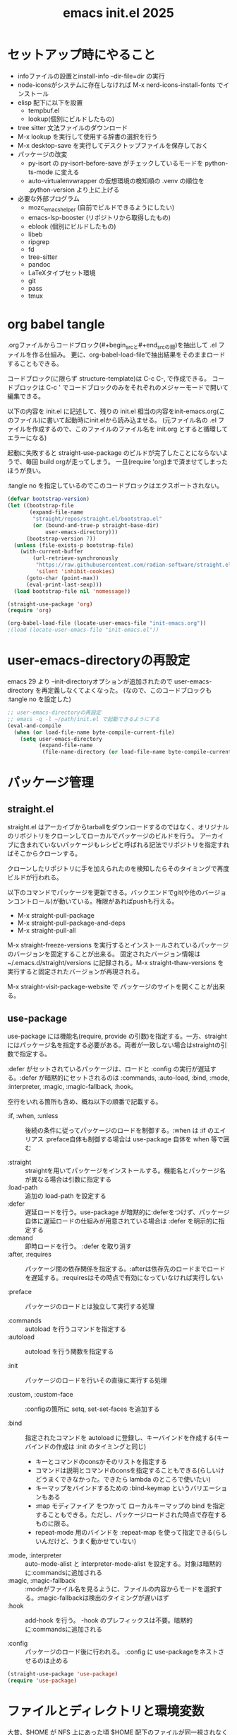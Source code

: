 #+TITLE: emacs init.el 2025

* セットアップ時にやること

- infoファイルの設置とinstall-info --dir-file=dir の実行
- node-iconsがシステムに存在しなければ M-x nerd-icons-install-fonts でインストール
- elisp 配下に以下を設置
  - tempbuf.el
  - lookup(個別にビルドしたもの)
- tree sitter 文法ファイルのダウンロード
- M-x lookup を実行して使用する辞書の選択を行う
- M-x desktop-save を実行してデスクトップファイルを保存しておく
- パッケージの改変
  - py-isort の py-isort-before-save がチェックしているモードを python-ts-mode に変える
  - auto-virtualenvwrapper の仮想環境の検知順の .venv の順位を .python-version より上に上げる

- 必要な外部プログラム
  - mozc_emacs_helper (自前でビルドできるようにしたい)
  - emacs-lsp-booster (リポジトリから取得したもの)
  - eblook (個別にビルドしたもの)
  - libeb
  - ripgrep
  - fd
  - tree-sitter
  - pandoc
  - LaTeXタイプセット環境
  - git
  - pass
  - tmux

* org babel tangle

.orgファイルからコードブロック(#+begin_srcと#+end_srcの間)を抽出して .el ファイルを作る仕組み。
更に、org-babel-load-fileで抽出結果をそのままロードすることもできる。

コードブロック(に限らず structure-template)は C-c C-, で作成できる。
コードブロックは C-c ' でコードブロックのみをそれぞれのメジャーモードで開いて編集できる。

以下の内容を init.el に記述して、残りの init.el 相当の内容をinit-emacs.org(このファイル)に書いて起動時にinit.elから読み込ませる。
(元ファイル名の .el ファイルを作成するので、このファイルのファイル名を init.org とすると循環してエラーになる)

起動に失敗すると straight-use-package のビルドが完了したことにならないようで、毎回 build orgが走ってしまう。
一旦(require 'org)まで済ませてしまったほうが良い。

:tangle no を指定しているのでこのコードブロックはエクスポートされない。
#+begin_src emacs-lisp :tangle no
(defvar bootstrap-version)
(let ((bootstrap-file
       (expand-file-name
        "straight/repos/straight.el/bootstrap.el"
        (or (bound-and-true-p straight-base-dir)
            user-emacs-directory)))
      (bootstrap-version 7))
  (unless (file-exists-p bootstrap-file)
    (with-current-buffer
        (url-retrieve-synchronously
         "https://raw.githubusercontent.com/radian-software/straight.el/develop/install.el"
         'silent 'inhibit-cookies)
      (goto-char (point-max))
      (eval-print-last-sexp)))
  (load bootstrap-file nil 'nomessage))

(straight-use-package 'org)
(require 'org)

(org-babel-load-file (locate-user-emacs-file "init-emacs.org"))
;(load (locate-user-emacs-file "init-emacs.el"))
#+end_src


* user-emacs-directoryの再設定

emacs 29 より --init-directoryオプションが追加されたので user-emacs-directory を再定義しなくてよくなった。
(なので、このコードブロックも :tangle no を設定した)

#+begin_src emacs-lisp :tangle no
;; user-emacs-directoryの再設定
;; emacs -q -l ~/path/init.el で起動できるようにする
(eval-and-compile
  (when (or load-file-name byte-compile-current-file)
    (setq user-emacs-directory
          (expand-file-name
           (file-name-directory (or load-file-name byte-compile-current-file))))))
#+end_src


* パッケージ管理

** straight.el

straight.el はアーカイブからtarballをダウンロードするのではなく、オリジナルのリポジトリをクローンしてローカルでパッケージのビルドを行う。
アーカイブに含まれていないパッケージもレシピと呼ばれる記法でリポジトリを指定すればそこからクローンする。

クローンしたリポジトリに手を加えられたのを検知したらそのタイミングで再度ビルドが行われる。

以下のコマンドでパッケージを更新できる。バックエンドでgit(や他のバージョンコントロール)が動いている。権限があればpushも行える。

- M-x straight-pull-package
- M-x straight-pull-package-and-deps
- M-x straight-pull-all

M-x straight-freeze-versions を実行するとインストールされているパッケージのバージョンを固定することが出来る。
固定されたバージョン情報は ~/.emacs.d/straight/versions に記録される。M-x straight-thaw-versions を実行すると固定されたバージョンが再現される。

M-x straight-visit-package-website で パッケージのサイトを開くことが出来る。

** use-package

use-package には機能名(require, provide の引数)を指定する。一方、straightにはパッケージ名を指定する必要がある。両者が一致しない場合はstraightの引数で指定する。

:defer がセットされているパッケージは、ロードと :config の実行が遅延する。:defer が暗黙的にセットされるのは :commands, :auto-load, :bind, :mode, :interpreter, :magic, :magic-fallback, :hook。

空行をいれる箇所も含め、概ね以下の順番で記載する。

- :if, :when, :unless :: 後続の条件に従ってパッケージのロードを制御する。:when は :if のエイリアス
  :preface自体も制御する場合は use-package 自体を when 等で囲む

- :straight :: straightを用いてパッケージをインストールする。機能名とパッケージ名が異なる場合は引数に指定する
- :load-path :: 追加の load-path を設定する
- :defer :: 遅延ロードを行う。use-package が暗黙的に:deferをつけず、パッケージ自体に遅延ロードの仕組みが用意されている場合は :defer を明示的に指定する
- :demand :: 即時ロードを行う。 :defer を取り消す
- :after, :requires :: パッケージ間の依存関係を指定する。:afterは依存先のロードまでロードを遅延する。:requiresはその時点で有効になっていなければ実行しない

- :preface :: パッケージのロードとは独立して実行する処理

- :commands :: autoload を行うコマンドを指定する
- :autoload :: autoload を行う関数を指定する

- :init :: パッケージのロードを行いその直後に実行する処理

- :custom, :custom-face :: :configの箇所に setq, set-set-faces を追加する

- :bind :: 指定されたコマンドを autoload に登録し、キーバインドを作成する(キーバインドの作成は :init のタイミングと同じ)
  - キーとコマンドのconsかそのリストを指定する
  - コマンドは説明とコマンドのconsを指定することもできる(らしいけどうまくできなかった。できたら lambda のところで使いたい)
  - キーマップをバインドするための :bind-keymap というバリエーションもある
  - :map モディファイア をつかって ローカルキーマップの bind を指定することもできる。ただし、パッケージロードされた時点で存在するものに限る。
  - repeat-mode 用のバインドを :repeat-map を使って指定できる(らしいんだけど、うまく動かせていない)
- :mode, :interpreter :: auto-mode-alist と interpreter-mode-alist を設定する。対象は暗黙的に:commandsに追加される
- :magic, :magic-fallback :: :modeがファイル名を見るように、ファイルの内容からモードを選択する。:magic-fallbackは検出のタイミングが遅いはず
- :hook :: add-hook を行う。 -hook のプレフィックスは不要。暗黙的に:commandsに追加される

- :config :: パッケージのロード後に行われる。 :config に use-packageをネストさせるのは止める

#+begin_src emacs-lisp
(straight-use-package 'use-package)
(require 'use-package)
#+end_src


* ファイルとディレクトリと環境変数

大昔、$HOME が NFS 上にあった頃 $HOME 配下のファイルが同一視されなくて default-directory に "~/" をセットしたような気がする。今回は外して様子を見てみる。

infoディレクトリ配下にinfoファイルを追加した場合、install-info --dir-file=dir "INFOファイル" が必要。

#+begin_src emacs-lisp
;; ディレクトリ
;; (setq default-directory "~/")
;; (setq command-line-default-directory "~/")
(setq directory-abbrev-alist '(("^/export/home" . "/home")
                               ("^/usr/home" . "/home")))
(setq custom-file (locate-user-emacs-file "custom.el"))
(setq backup-directory-alist (list
                              (cons ".*"  (locate-user-emacs-file "backup"))
                              (cons tramp-file-name-regexp nil)))
(setq auto-save-file-name-transforms (list (list ".*" (locate-user-emacs-file "backup/") t)))
(add-to-list 'Info-directory-list (locate-user-emacs-file "info"))

;; ファイル
(setq load-prefer-newer t)          ;バイトコンパイルが古い場合元のファイルを読む
(setq create-lockfiles nil)         ;ロックファイルを作らない
(setq find-file-visit-truename nil) ;シンボリックファイルを辿ったファイル名で訪問する
(setq uniquify-buffer-name-style 'post-forward-angle-brackets)  ;同一ファイル名を区別する
(global-auto-revert-mode t)         ;外部プログラムで編集されたバッファを同期する
#+end_src

以下でPATHが取得される。他に必要な環境変数があればリスト exec-path-from-shell-variables に追加する。

起動時に以下の警告が出る。そんなに気にはならないけど .zshrc は整理する必要がありそう。
#+begin_example
Warning: exec-path-from-shell execution took 868ms. See the README for tips on reducing this.
#+end_example

#+begin_src emacs-lisp
(use-package exec-path-from-shell
  :straight t

  :config
  (exec-path-from-shell-initialize))
#+end_src


* その他

yes-or-no-p を (x-popup-dialog t '(prompt ("Yes". t) ("No". nil))) に置き換えてみたい。

#+begin_src emacs-lisp
;; スクロール
(setq scroll-conservatively 1)                                  ;上下端からのスクロール量
(setq next-screen-context-lines  1)                             ;1画面スクロール時に残す前頁の行数
(setq scroll-preserve-screen-position t)                        ;スクロール時にカーソル位置を維持する
(setq mouse-wheel-scroll-amount '(5 ((shift) . 1) ((control)))) ;ホイールスクロール時の移動量
(setq mouse-wheel-progressive-speed nil)                        ;ホイールスクロールを加速しない

;; undo と redo を分離する
(bind-key "C-/" `undo-only)
(bind-key "C-?" `undo-redo)

;; 未分類
(setq-default fill-column 119)
(setq-default tab-width 4)
(setq-default indent-tabs-mode nil)
(repeat-mode)                                   ;特定のコマンド実行後に単キーでコマンドを継続できる
(global-set-key (kbd "C-x j") #'duplicate-dwim) ;行を複製する
;; (delete-selection-mode t)                       ;選択状態で入力したときに選択範囲を消す 危険なので有効にはしない
(setq select-enable-clipboard t)                ;クリップボードを利用する
(defalias 'y-or-n-p 'yes-or-no-p)               ;y or n の入力を yes[RET] or no[RET]に置き換える
(setq confirm-kill-emacs 'yes-or-no-p)          ;emacs終了時に確認を行う
#+end_src


* 履歴

#+begin_src emacs-lisp
(setq history-delete-duplicates t)     ;重複するミニバッファヒストリを削除する
(savehist-mode t)                      ;ミニバッファの履歴を保存する
(save-place-mode +1)                   ;カーソル位置を保存する

(use-package recentf-ext
  :straight t

  :custom
  (recentf-auto-save-timer
        (run-with-idle-timer 60 t 'recentf-save-list)) ;; 一分以上バッファを開いていたら履歴に登録

  :config
  (add-to-list 'recentf-exclude "~/org/task/.+org")
  (add-to-list 'recentf-exclude "~/.mime-example") ;.mime-example を見ているのは誰?
  (add-to-list 'recentf-exclude "~/.emacs.d/diary/diary")
  (add-to-list 'recentf-exclude "~/.password-store")
  (recentf-mode))

(use-package desktop ;デスクトップの状態を保存する
  :init
  (desktop-save-mode t))
#+end_src


* 外観・テーマ

スクロールバー、メニューバー、ツールバーの非表示はearly-init.elに移動しました。

気になっている パッケージ
- doom-modeline (minions と互換性がある)

nerd-icons のインストールが必要。M-x nerd-icons-install-fonts でインストールすることもできる。

#+begin_src emacs-lisp
(setq inhibit-startup-screen 0)        ;起動画面を静かにする
(setq ring-bell-function 'ignore)      ;警告音を止める
(setq use-dialog-box nil)              ;ダイアログボックスを使用しない
(line-number-mode t)                   ;モードラインに行番号を表示する
(column-number-mode t)                 ;モードラインに桁番号を表示する

;; アイコンフォント
(use-package nerd-icons
  :straight t)

;; ツールチップライブラリ
(use-package posframe
  :if window-system

  :straight t

  :custom
  (posframe-mouse-banish t)) ;posframe使用時にマウスカーソルを退避する。wmによっては不要

;; テーマ
(use-package solarized-theme
  :straight t

  :custom
  (solarized-use-variable-pitch nil)
  ;; (solarized-high-contrast-mode-line t)
  (solarized-scale-org-headlines nil)
  :custom-face
  (outline-1 ((t (:foreground "SkyBlue3"))))
  (org-level-1 ((t (:foreground "SkyBlue3")))) ;org-level-1 は outline-1を継承しているっぽいんだけど、outline-1だけでは変わらなかった。
  (tab-bar-tab ((t (:background "#073642"))))
  (tab-bar-tab-inactive ((t (:foreground "#073642" :background "#002b36"))))

  :config
  (load-theme 'solarized-dark t))
  ;; (load-theme 'solarized-light t))

;; マイナーモードの表示をモードラインから消す
(use-package minions
  :straight t

  :init
  (minions-mode +1)

  :custom
  (minions-prominent-modes '(flymake-mode)))
#+end_src


* 強調表示

#+begin_src emacs-lisp
(setq show-paren-when-point-inside-paren t) ;カッコの直後でも強調表示
(global-hl-line-mode t)                     ;現在行を強調表示
(show-paren-mode t)                         ;対応するカッコを強調表示
(transient-mark-mode t)                     ;選択範囲を強調表示
#+end_src

** whitespace-mode

whitespace-styleで指定できる強調表示する項目は以下の通り。

| face                    | faceを用いて描画する                                                |
| trailing                | 行末の空白                                                          |
| tabs                    | タブ                                                                |
| spaces                  | visualize SPACEs and HARD SPACEs via faces.                         |
| lines                   | whitespace-line-columnより長い行                                    |
| lines-tail              | whitespace-line-columnより長い行(超過分)                            |
| lines-char              | whitespace-line-columnより長い行(超過ポイント)                      |
| newline                 | visualize NEWLINEs via faces.                                       |
| missing-newline-at-eof  | ファイル末尾の改行不足                                              |
| empty                   | ファイル先頭・末尾の空行                                            |
| indentation::tab        | 行頭のtab-width以上のスペース                                       |
| indentation::space      | 行頭のTAB                                                           |
| indentation             | 行頭のTABもしくはtab-width以上のスペース(indent-tabs-modによる)     |
| big-indent              | 大量のインデント                                                    |
| space-after-tab::tab    | TABに続くtab-width以上のスペース                                    |
| space-after-tab::space  | 以降にtab-width以上のスペースが続くTAB                              |
| space-after-tab         | TABに続くtab-width以上のスペースもしくはTAB(indent-tabs-modeによる) |
| space-before-tab::tab   | TABの前のスペース                                                   |
| space-before-tab::space | スペースに継続するTAB                                               |
| space-before-tab        | TABの前のスペースもしくはTAB(indent-tabs-modeによる)                |
| space-mark              | 空白を記号で描画                                                    |
| tab-mark                | タブを記号で描画                                                    |
| newline-mark            | 改行を記号で描画                                                    |


Faceは様子を見ながら設定。ちなみに以前の設定は以下の通り。

- (whitespace-space ((t (:foreground "red" :background "gray33" :underline t))))
- (whitespace-hspace ((t (:foreground "red" :background "gray33" :underline t))))
- (whitespace-tab ((t (:foreground "cyan" :underline (:style wave)))))
- (whitespace-indentation ((t (:foreground "cyan" :background "DarkRed" :underline (:style wave)))))
- (whitespace-space-before-tab ((t (:foreground "cyan" :background "plum" :underline (:style wave)))))
- (whitespace-space-after-tab  ((t (:foreground "cyan" :background "plum" :underline (:style wave)))))
- (whitespace-trailing ((t (:background "DarkRed"))))
- (whitespace-empty ((t (:background "DarkSlateGrey"))))
- (whitespace-missing-newline-at-eof ((t (:background "yellow"))))

indent-tabs-mode の時にこそ indentation を当ててほしいんだけど。。。。。

#+begin_src emacs-lisp
(use-package whitespace
  :demand t

  :custom
  (whitespace-style '(face trailing tabs spaces newline missing-newline-at-eof empty indentation
                           space-after-tab::tab space-after-tab::space space-before-tab::tab space-before-tab::space tab-mark newline-mark))
  (whitespace-space-regexp "\\(\u3000\\)") ;空白の強調表示を全角スペースのみに
  (whitespace-display-mappings
   '(
     ;; (space-mark   ?\     [?\u00B7]     [?.])  ; space - centered dot
     (space-mark   ?\xA0  [?\u00A4]     [?_])  ; hard space - currency
     (space-mark   ?\x8A0 [?\x8A4]      [?_])  ; hard space - currency
     (space-mark   ?\x920 [?\x924]      [?_])  ; hard space - currency
     (space-mark   ?\xE20 [?\xE24]      [?_])  ; hard space - currency
     (space-mark   ?\xF20 [?\xF24]      [?_])  ; hard space - currency
     ;; (space-mark   ?　    [?□]          [?＿]) ; full-width space - square
     (newline-mark ?\n    [?\xAB ?\n] [?$ ?\n])        ; eol - right quote mark
     (tab-mark     ?\t    [?\u00BB ?\t] [?\\ ?\t]))) ; tab - left quote mark
  :custom-face
  (whitespace-trailing ((t (:background "DarkRed"))))
  (whitespace-empty ((t (:foreground "DarkSlateGrey"))))
  (whitespace-hspace ((t (:foreground "red" :background "DarkRed" :underline t))))
  (whitespace-newline ((t :foreground "gray30")))
  (whitespace-tab  ((t (:underline (:style wave)))))

  :bind
  ("<f6> w" . whitespace-mode)
  :hook
  ((conf-mode prog-mode text-mode) . whitespace-mode))
#+end_src


* 日本語入力

.Xresourcesに Emacs*useXIM: false も追記。

かな漢のOn/Offをそれぞれ別のキーに割り当てたいけど、キーが足りない。

#+begin_src emacs-lisp
(require 'ucs-normalize)
(set-language-environment 'Japanese)
(set-default-coding-systems 'utf-8-unix)
(prefer-coding-system 'iso-2022-jp)
(prefer-coding-system 'japanese-shift-jis)
(prefer-coding-system 'euc-jp-unix)
(prefer-coding-system 'utf-8-unix)

(use-package mozc
  :straight t

  :custom
  (default-input-method "japanese-mozc")
  (pgtk-use-im-context-on-new-connection nil) ; 環境が用意しているIMへの接続を行わない
  (mozc-helper-program-name "mozc_emacs_helper"))

(use-package mozc-cand-posframe
  :if window-system

  :straight t
  :after (mozc posframe)

  :custom
  (mozc-candidate-style  'posframe))

(add-hook 'input-method-activate-hook
          (lambda() (set-cursor-color "OliveDrab4")))

(add-hook 'input-method-deactivate-hook
          (lambda() (set-cursor-color "slate gray")))
#+end_src


* 印刷

Wanderlust でメールの印刷ができなかった。Subject:に日本語が入っているとダメっぽい。
今回できなくなったのか以前からそうだったのかは不明。

#+begin_src emacs-lisp
(use-package ps-mule
  :preface
  (setq ps-multibyte-buffer 'non-latin-printer)
  (require 'ps-mule)

  :custom
  (ps-mule-header-string-charsets 'ignore)
  (ps-multibyte-buffer 'non-latin-printer)

  ;; (ps-lpr-command "/bin/lpr")
  ;; (ps-printer-name "hogehoge")
  (ps-lpr-switches '("-Temacs_ps-print"))

  (ps-paper-type 'a4 )
  (ps-print-color-p t)
  (ps-landscape-mode nil)

  (ps-font-size '(9 . 10))
  (ps-left-margin 20)
  (ps-right-margin 20)
  (ps-top-margin 20)
  (ps-bottom-margin 20)
  (ps-n-up-margin 20)

  (ps-print-header t)
  (ps-print-footer nil)
  (ps-n-up-printing 1)
  (ps-line-number nil)

  (ps-right-header '("/pagenumberstring load" ps-time-stamp-yyyy-mm-dd ps-time-stamp-hh:mm:ss))
  (ps-header-font-size  '(10 . 12))
  (ps-header-title-font-size '(12 . 14))
  (ps-header-font-family 'Helvetica)

  (ps-line-number-font "Times-Italic")
  (ps-line-number-font-size 6)
  (ps-line-number-start 1)
  (ps-line-number-step 1))
#+end_src


* キーバインディング

#+begin_src emacs-lisp
(setq suggest-key-bindings 5) ;M-xで実行されたコマンドにキーバインドがあればエコーエリアに表示する

(use-package which-key
  :straight t

  :custom
  (which-key-separator ":")

  :config
  (which-key-mode t))

(use-package which-key-posframe
  :if window-system

  :straight t
  :after (which-key posframe)

  :custom
  (which-key-posframe-poshandler 'posframe-poshandler-frame-center)

  :config
  (which-key-posframe-mode t))
#+end_src


* ウィンドウとバッファ

- フォントの変更
  - C-x C-M-+ 、 C-x C-M-- で全てのバッファのフォントサイズを変更

- ウィンドウの分割 C-x w 系
  - These commands split the root window in two, and are bound to 'C-x w 2' and 'C-x w 3', respectively.

- 'M-SPC' is now bound to 'cycle-spacing'
- M-^ to ‘lift’ the current line to the one above.

- ウィンドウのサイズ
  - C-x ^, C-x {, C-x } ウィンドウのサイズ変更
  - C-x + ウィンドウの高さを揃える
  - C-x - shrink-window-if-larger-than-buffer

#+begin_src emacs-lisp
(setq split-window-keep-point nil)     ;ウィンドウ分割時にバッファの表示とカーソル位置を維持する
#+end_src

** tab-bar

#+begin_src emacs-lisp
(use-package tab-bar
  :demand t

  :custom
  (tab-bar-select-tab-modifiers '(meta))
  (tab-bar-tab-hints t)
  (tab-bar-format '(tab-bar-format-tabs-groups))
  (tab-bar-new-tab-choice "*scratch*")
  (tab-bar-new-tab-to `rightmost)
  (tab-bar-new-button-show nil)
  (tab-bar-close-button-show nil)
  (tab-bar-close-last-tab-choice `delete-frame)
  (tab-bar-tab-post-change-group-functions 'tab-bar-move-tab-to-group)
  (tab-bar-tab-post-open-functions 'tab-bar-move-tab-to-group)

  :bind-keymap
  ("C-z" . tab-prefix-map)
  :bind
  (:map tab-prefix-map
        ("0" . (lambda() (interactive)(tab-bar-select-tab 1)))
        ("1" . (lambda() (interactive)(tab-bar-select-tab 1)))
        ("2" . (lambda() (interactive)(tab-bar-select-tab 2)))
        ("3" . (lambda() (interactive)(tab-bar-select-tab 3)))
        ("4" . (lambda() (interactive)(tab-bar-select-tab 4)))
        ("5" . (lambda() (interactive)(tab-bar-select-tab 5)))
        ("6" . (lambda() (interactive)(tab-bar-select-tab 6)))
        ("7" . (lambda() (interactive)(tab-bar-select-tab 7)))
        ("8" . (lambda() (interactive)(tab-bar-select-tab 8)))
        ("9" . (lambda() (interactive)(tab-bar-select-tab 9)))
        ("c" . tab-new)
        ("k" . tab-close)
        ("l" . tab-bar-select-tab-by-name)
        ("n" . tab-bar-switch-to-next-tab)
        ("p" . tab-bar-switch-to-prev-tab)
        ("h" . tab-bar-history-back)
        ("j" . tab-bar-history-forward))
  :hook
  (after-init-hook . (lambda() (define-key tab-prefix-map "p" 'tab-bar-switch-to-prev-tab))) ;project.elが上書きするため

  :config
  (tab-bar-mode)
  (tab-bar-history-mode))
#+end_src

** ace-window

C-x o の後に ? の押下でサブコマンドコマンドのヒントが表示される。

#+begin_src emacs-lisp
(use-package ace-window
  :straight t
  :after (posframe)

  :custom
  (aw-scope 'frame)
  (aw-dispatch-always t) ; ウィンドウが2つでも作動する
  :custom-face
  (aw-leading-char-face ((t (:inherit ace-jump-face-foreground :height 3.0))))

  :bind
  ("C-x o" . ace-window)
  :hook
  ((prog-mode text-mode) . ace-window-posframe-mode))
#+end_src

** tempbuf

手動で取得して elisp/tempbuf.el/ ディレクトリ配下に設置。
https://www.emacswiki.org/emacs/tempbuf.el

残り続けているものを見つけたら追加する。

#+begin_src emacs-lisp
(use-package tempbuf
  :load-path "elisp/tempbuf.el"

  :hook
  (magit-mode . turn-on-tempbuf-mode)
  (help-mode . turn-on-tempbuf-mode)
  ;; (special-mode . turn-on-tempbuf-mode)
  ;; (embark-collect-mode . turn-on-tempbuf-mode)
  ;; (grep-mode . turn-on-tempbuf-mode)
  (diary-mode . turn-on-tempbuf-mode)
  (diary-fancy-display-mode . turn-on-tempbuf-mode)
  (dired-mode . turn-on-tempbuf-mode))
#+end_src


* 検索と補完と選択

- 見送ったもの
  - fido-vertical-mode ミニバッファに縦に候補を並べる選択UI (emacs 同梱, marginaliaかembarkが対応していないっぽいので今回は見送り)
  - ffap-bindings find-fileを拡張する。今回は C-. embark-act で代替する

#+begin_src emacs-lisp
(setq read-extended-command-predicate #'command-completion-default-include-p) ;カレントモードには適用されないコマンドはM-xで表示しない
(setq tab-always-indent 'complete) ;インデントが不要な場所ではTABで補完を開始する

(use-package wgrep ;grepバッファで直接編集できるようにする
  :straight t

  :custom
  (wgrep-enable-key "e"))
#+end_src

** auto-insert

yatex-mode はタイプセットをして確認することがあるのでディレクトリを1階層下げています。

#+begin_src emacs-lisp
(use-package autoinsert
  :preface
  (auto-insert-mode t)

  :custom
  (auto-insert-directory (locate-user-emacs-file "templates"))
  (auto-insert-alist
      (append '((("-slide\\.tex$" . "Beamer テンプレート")."yatex/beamer-template.tex")
                (("\\.tex$" . "YaTeX テンプレート" ) . "yatex/LaTeX-template.tex")
                (("\\.html$" . "html テンプレート" ) . "template.html")
                (("\\.css$" . "CSS テンプレート" ) . "template.css")
               ) auto-insert-alist)))
#+end_src

** TempEl

tempel-path 以外は一旦ドキュメントのままのインストール。
  - M-+, M-* は使ってみて利用頻度が低ければ外す
  - M-* (tempel-insertはテンプレートの一覧からの選択なので、なくても良さそう)
  - M-+ はテンプレートがうろ覚えのときに使うかもしれない(もしくは補完を tempel-expand から tempel-complete に変えると TAB で補完が効くからいいかもしれない)
  - C-x ' は M-+ があるから使わなくて良さそう
- complation-at-point の設定はフックでなくて一律で適用できるか試してみたい

#+begin_src emacs-lisp
(use-package tempel
  :straight t

  :bind (("M-+" . tempel-complete) ;; Alternative tempel-expand
         ("M-*" . tempel-insert))

  :init
  (defun tempel-setup-capf ()
    ;; Add the Tempel Capf to `completion-at-point-functions'.
    ;; `tempel-expand' only triggers on exact matches. Alternatively use
    ;; `tempel-complete' if you want to see all matches, but then you
    ;; should also configure `tempel-trigger-prefix', such that Tempel
    ;; does not trigger too often when you don't expect it. NOTE: We add
    ;; `tempel-expand' *before* the main programming mode Capf, such
    ;; that it will be tried first.
    (setq-local completion-at-point-functions
                (cons #'tempel-expand
                      completion-at-point-functions)))

  (add-hook 'conf-mode-hook 'tempel-setup-capf)
  (add-hook 'prog-mode-hook 'tempel-setup-capf)
  (add-hook 'text-mode-hook 'tempel-setup-capf)

  ;; Require trigger prefix before template name when completing.
  ;; :custom
  ;; (tempel-trigger-prefix "<")
  :custom
  (tempel-path (locate-user-emacs-file "templates/TempEl/*.eld")))
#+end_src

** Vertico

#+begin_src emacs-lisp
(use-package vertico
  :straight t

  :preface
  ;; Emacs bug#76028: Add prompt indicator to `completing-read-multiple'.
  ;; We display [CRM<separator>], e.g., [CRM,] if the separator is a comma.
  (defun crm-indicator (args)
    (cons (format "[CRM%s] %s"
                  (replace-regexp-in-string
                   "\\`\\[.*?]\\*\\|\\[.*?]\\*\\'" ""
                   crm-separator)
                  (car args))
          (cdr args)))
  (advice-add #'completing-read-multiple :filter-args #'crm-indicator)

  (defun vertico-toggle-sort ()
    (interactive)
    (setq-local vertico-sort-override-function
                (let ((sort-by (completing-read "vertico-sort-override-function: " '("alphabetically" "original" "default" "no sort") nil t nil t "default")))
                  (cond
                   ((string-equal sort-by "alphabetically") #'vertico-sort-alpha)
                   ((string-equal sort-by "original") #'identity)
                   ((string-equal sort-by "default")  #'vertico-sort-history-length-alpha)
                   ((string-equal sort-by "no sort") nil))
                  )
                vertico--input t)
    (message "function: %s "vertico-sort-override-function))

  :init
  (vertico-mode)

  :custom
  (vertico-scroll-margin 0) ;; Different scroll margin
  (vertico-count 15) ;; Show more candidates
  ;; (vertico-resize t) ;; Grow and shrink the Vertico minibuffer
  (vertico-cycle t) ;; Enable cycling for `vertico-next/previous'
  (enable-recursive-minibuffers t)

  :bind
  (:map vertico-map
        ;; ("C-d" . vertico-directory-delete-char)
        ("M-S" . vertico-toggle-sort)
        ("C-l" . vertico-directory-up)))

(use-package nerd-icons-completion
  :straight t
  :after (nerd-icons marginalia)

  :config
  (nerd-icons-completion-mode)
  (add-hook 'marginalia-mode-hook #'nerd-icons-completion-marginalia-setup))
#+end_src

** orderless, marginalia

#+begin_src emacs-lisp
(use-package orderless ;先頭一致以外での補完を行えるようにする
  :straight t

  :custom
  (completion-styles '(orderless basic))
  (completion-category-overrides '((file (styles basic partial-completion)))))
;; :config ;; fido-vertical-mode と共用する場合のいくつかの回避策
;; (keymap-unset minibuffer-local-completion-map "SPC")
;; (add-hook 'minibuffer-setup-hook
;;           (lambda ()
;;             (setq-local completion-styles '(orderless partial-completion))) t))

(use-package marginalia ; 補完候補に注釈をつける
  :straight t

  :init
  (marginalia-mode)

  :bind (:map minibuffer-local-map
              ("M-A" . marginalia-cycle))) ;注釈の詳細度を変更する
#+end_src

** corfu, cape

自動で開始しない場合は C-M-i か TAB で起動する。TABもしくはC-n C-p で選択して RET で決定する。
途中で M-SPC を入力すると Orderless 補完に入る
M-hを入力するとドキュメントを表示する。M-gを入力するとソースを表示できる

| バインディング/リマップ  |           | Corfuのコマンド          |
|--------------------------+-----------+--------------------------|
| move-beginning-of-line   | C-a       | corfu-prompt-beginning   |
| move-end-of-line         | C-e       | corfu-prompt-end         |
| beginning-of-buffer      | M-<       | corfu-first              |
| end-of-buffer            | M->       | corfu-last               |
| scroll-down-command      | M-v       | corfu-scroll-down        |
| scroll-up-command        | C-v       | corfu-scroll-up          |
| next-line、down、M-n     | C-n       | corfu-next               |
| previous-line、up、M-p   | C-p       | corfu-previous           |
| completion-at-point、TAB |           | corfu-complete           |
| M-TAB                    |           | corfu-expand             |
| RET                      |           | corfu-insert             |
| M-g                      |           | corfu-info-location      |
| M-h                      |           | corfu-info-documentation |
| M-SPC                    |           | corfu-insert-separator   |
| C-g                      |           | corfu-quit               |
| keyboard-escape-quit     | M-ESC ESC | corfu-reset              |

マッチが一つになったときの挙動は使ってみて調整したい。
表示を残しておいて ドキュメントの参照ができたらいいかも。 -> あるいはドキュメントの参照は別に設定が必要なのかもしれない。
中間までマッチしたものを確定せずに入力する方法ってなかったかな。たとえば、ディレクトリを進んでいく感じ。

cape の cape-dabbrev は調整が必要そう。

#+begin_src emacs-lisp
(use-package corfu
  :straight t

  :init
  (global-corfu-mode)

  :custom
  (corfu-cycle t) ;`corfu-next/previous'による巡回を有効にする
  ;; 自動補完は検討中
  (corfu-auto t)
  ;; (corfu-auto-delay 0.2) ;デフォルトは 0.2
  ;; (corfu-auto-prefix 3)  ;デフォルト 3

  ;; (corfu-quit-at-boundary nil)   ;補完境界?で終了しない
  ;; (corfu-quit-no-match nil)      ;マッチがなくても終了しない
  (text-mode-ispell-word-completion nil) ;emacs30以降 ispell 補完を無効にする必要があるらしい

  ;; TAB corfu-complate を潰しているのに気がついたので一旦様子見 (SPCはそもそも空白を入力できなくなるので取りやめ)
  ;; :bind
  ;; (:map corfu-map
  ;;       ;; ("SPC" . corfu-insert-separator) ;SPCでセパレータをいれる = Orderless補完に入る
  ;;       ("TAB" . corfu-next)             ;TABで次候補
  ;;       ([tab] . corfu-next)
  ;;       ("S-TAB" . corfu-previous)       ;Shift-TABで前候補
  ;;       ([backtab] . corfu-previous))
  )

(use-package corfu-popupinfo
  :after (corfu)

  :custom
  (corfu-popupinfo-delay `(nil . 0.5))

  :hook (corfu-mode . corfu-popupinfo-mode))

(use-package nerd-icons-corfu
  :straight t
  :after (corfu nerd-icons)

  :config
  (add-to-list 'corfu-margin-formatters #'nerd-icons-corfu-formatter))

(use-package corfu-terminal
  :unless window-system

  :straight t
  :after (corfu)

  :hook
  (tty-setup-hook . corfu-terminal-mode))

(use-package cape
  :straight t

  :custom
  (cape-dabbrev-check-other-buffers nil)

  :config
  (add-hook 'completion-at-point-functions #'cape-file)
  (add-hook 'completion-at-point-functions #'cape-keyword)
  (add-hook 'completion-at-point-functions #'cape-dabbrev)

  (global-set-key (kbd "C-M-/") #'cape-dabbrev))
#+end_src

** consult, embark

- consult-ripgrep, consult-fd
  - #コマンド向けの検索ワード#consultの絞り込み条件 のように#で区切って入力する
  - プレフィックス引数とともにを呼び出した場合には、カンマ区切りでファイルとディレクトリーを手入力で指定できる
  - C-u C-u M-s gのようにプレフィックス引数を指定して呼び出した場合には、まだプロジェクト内部にいなくても最初にプロジェクトの選択ができる
  - ripgrep, fd のインストールが必要
    - https://archlinux.org/packages/extra/x86_64/ripgrep/
    - https://archlinux.org/packages/extra/x86_64/fd/

- embarkのExportで出力されたバッファは編集・操作できる
  - consult-ripgrep :: wgrep による編集 (e)
  - find-file, consult-fd :: Dired による編集 (e)
  - consult-line :: occur modeによる編集 (e)
  - consult-buffer :: Ibufferによるバッファ操作が可能

- Exportするモードを決めきれない場合 embark collectにフォールバックする
  - embark collectモードでは M-a で embark-collect-direct-action-minor-mode に入る

#+begin_src emacs-lisp
(use-package consult
  :straight t

  :init
  (advice-add #'register-preview :override #'consult-register-window)
  (setq register-preview-delay 0.5)
  (setq xref-show-xrefs-function #'consult-xref
        xref-show-definitions-function #'consult-xref)

  :bind (([remap switch-to-buffer] . consult-buffer)                          ;"C-x b"
         ([remap switch-to-buffer-other-windo] . consult-buffer-other-window) ;"C-x 4 b"
         ([remap switch-to-buffer-other-frame] . consult-buffer-other-frame)  ;"C-x 5 b"
         ([remap switch-to-buffer-other-tab] . consult-buffer-other-tab)      ;"C-x t b"
         ([remap project-switch-to-buffer] . consult-project-buffer)          ;"C-x p b"
         ([remap yank-pop] . consult-yank-pop)                                ;"M-y"

         ;; レジスタ・ブックマーク C-x r
         ([remap bookmark-jump] . consult-bookmark)                           ;"C-x r b"
         ([remap jump-to-register] . consult-register)                        ;"C-x r j"

         ;; 移動 主に M-g
         ([remap pop-global-mark] . (lambda (arg)                             ;"C-x C-SPC"
                                      (interactive "p")
                                      (cond ((= arg 4) (consult-global-mark))
                                            (t (consult-mark)))))
         ([remap goto-line] . consult-goto-line)                              ;"M-g g"
         ([remap imenu] . (lambda (arg)                                       ;"M-g i"
                            (interactive "p")
                            (cond ((= arg 4) (consult-imenu-multi))
                                  (t (consult-imenu)))))
         ("M-g o" . (lambda (arg)                                             ;"M-g o"
                      (interactive "p")
                      (cond ((= arg 4) (consult-org-heading))
                            (t (consult-outline)))))

         ;; 検索 M-s
         ("M-s f" . consult-fd)                                               ;"M-s f"
         ("M-s g" . consult-ripgrep)                                          ;"M-s g"

         ;; Isearch integration
         :map isearch-mode-map
         ("C-M-s" . consult-isearch-history)       ;; orig. isearch-edit-string
         ("M-s" . consult-line)                  ;; needed by consult-line to detect isearch
         ("M-S" . consult-line-multi)            ;; needed by consult-line to detect isearch
         ;; Minibuffer history
         :map minibuffer-local-map
         ("M-s" . consult-history)                 ;; orig. next-matching-history-element
         ("M-r" . consult-history)                 ;; orig. previous-matching-history-element

         ;; ドキュメントにあってまだ使っていないもの
         ;; C-c bindings in `mode-specific-map'
         ;; ("C-c M-x" . consult-mode-command)
         ;; ("C-c h" . consult-history)
         ;; ("C-c k" . consult-kmacro)
         ;; ("C-c m" . consult-man)
         ;; ("C-c i" . consult-info)
         ;; ([remap Info-search] . consult-info)
         ;; C-x bindings in `ctl-x-map'
         ;; ("C-x M-:" . consult-complex-command)     ;; orig. repeat-complex-command
         ;; Custom M-# bindings for fast register access
         ;; ("M-#" . consult-register-load)
         ;; ("M-'" . consult-register-store)          ;; orig. abbrev-prefix-mark (unrelated)
         ;; M-s bindings in `search-map'
         ;; ("M-s c" . consult-locate)
         ;; ("M-s k" . consult-keep-lines)
         ;; ("M-s u" . consult-focus-lines)
         )

  :config
  ;; ミニバッファで?を入力して接頭辞のヘルプを表示する
  (keymap-set consult-narrow-map (concat consult-narrow-key "?") #'consult-narrow-help))

(use-package embark ; コンテキストメニュー
  :straight t

  :init
  (setq prefix-help-command #'embark-prefix-help-command)

  :custom
  (embark-help-key "?") ; アクション名を絞り込み検索して決定できる。 @でショートカットキー入力できる
  (embark-mixed-indicator-delay 3)

  :bind
  (("C-." . embark-act)         ;; 右クリックに相当
   ;; ("C-;" . embark-dwim)        ;; good alternative: M-.
   ([remap describe-bindings] . embark-bindings)) ;; alternative for `describe-bindings'

  :config
  ;; Hide the mode line of the Embark live/completions buffers
  (add-to-list 'display-buffer-alist
               '("\\`\\*Embark Collect \\(Live\\|Completions\\)\\*"
                 nil
                 (window-parameters (mode-line-format . none)))))

(use-package embark-consult
  :straight t
  :after (embark consult)

  :hook
  (embark-collect-mode . consult-preview-at-point-mode))
#+end_src


* treesit

tree-sitterのインストールが必要。
https://archlinux.org/packages/extra/x86_64/tree-sitter/

文法ファイルのインストールは一度行えばOK。
文法ファイルは user-emacs-directory/tree-sitter に配置される。

(ちなみに、org-babel-execute-maybe("C-c C-v e")でコードブロックを実行できる。)
#+begin_src emacs-lisp :tangle no
(setq treesit-language-source-alist
   '(
     (bash "https://github.com/tree-sitter/tree-sitter-bash")
     (cmake "https://github.com/uyha/tree-sitter-cmake")
     (c "https://github.com/tree-sitter/tree-sitter-c")
     (cpp "https://github.com/tree-sitter/tree-sitter-cpp")
     (css "https://github.com/tree-sitter/tree-sitter-css")
     (elisp "https://github.com/Wilfred/tree-sitter-elisp")
     (html "https://github.com/tree-sitter/tree-sitter-html")
     (javascript "https://github.com/tree-sitter/tree-sitter-javascript" "master" "src")
     (json "https://github.com/tree-sitter/tree-sitter-json")
     (make "https://github.com/alemuller/tree-sitter-make")
     (markdown "https://github.com/ikatyang/tree-sitter-markdown")
     (python "https://github.com/tree-sitter/tree-sitter-python")
     (toml "https://github.com/tree-sitter/tree-sitter-toml")
     (tsx "https://github.com/tree-sitter/tree-sitter-typescript" "master" "tsx/src")
     (typescript "https://github.com/tree-sitter/tree-sitter-typescript" "master" "typescript/src")
     (yaml "https://github.com/ikatyang/tree-sitter-yaml")
     )
   )

(mapc #'treesit-install-language-grammar (mapcar #'car treesit-language-source-alist))
#+end_src

インストールされている tree-sitter 対応のモードは C-h a -ts-mode で見れる。
とりあえず、標準で入っていそうなもののうち、新旧両方あるものを major-mode-remap-alist に登録。

major-mode-remap-alist は呼び出しを奪うだけなので、フックとかは -ts-mode に掛けるor掛け直す必要がある。

| 言語       | 文法ファイル | -mode                  | -ts-mode                      | 設定       |
|------------+--------------+------------------------+-------------------------------+------------|
| bash       | yes          | sh-mode                | bash-ts-mode                  | remap      |
| cmake      | yes          |                        | cmake-ts-mode                 |            |
| c          | yes          | c-mode,c-or-c++-mode   | c-ts-mode, c-or-c++-ts-mode   | remap      |
| cpp        | yes          | c++-mode,c-or-c++-mode | c++-ts-mode, c-or-c++-ts-mode | remap      |
| csharp     |              | csharp-mode            | csharp-ts-mode                |            |
| css        | yes          | css-mode               | css-ts-mode                   | remap      |
| dockerfile |              |                        | dockerfile-ts-mode            |            |
| elisp      | yes          |                        |                               |            |
| go         |              |                        | go-ts-mode, go-mod-ts-mode    |            |
| html       | yes          | mhtml-mode, html-mode  | html-ts-mode                  | remap (*2) |
| java       |              |                        | java-ts-mode                  |            |
| javascript | yes          | javascript-mode        | js-ts-mode                    | remap      |
| json       | yes          |                        | json-ts-mode                  |            |
| make       | yes          |                        |                               |            |
| markdown   | yes          | markdown-mode(*1)      |                               |            |
| python     | yes          | python-mode            | python-ts-mode                | remap      |
| ruby       |              | ruby-mode              | ruby-ts-mode                  |            |
| toml       | yes          | comf-toml-mode         | toml-ts-mode                  | remap      |
| tsx        | yes          |                        | tsx-ts-mode                   |            |
| typescript | yes          |                        | typescript-ts-mode            |            |
| yaml       | yes          |                        | yaml-ts-mode                  |            |

(*1)個別にインストールしたもの
(*2)html-ts-modeはあるけど、mhtml-ts-modeはまだリリースされていない

#+begin_src emacs-lisp
(setq treesit-font-lock-level 3)

(setq major-mode-remap-alist
      '(
        (sh-mode . bash-ts-mode)
        (c-mode . c-ts-mode)
        (c++-mode . c++-ts-mode)
        (c-or-c++-mode . c-or-c++-ts-mode)
        (csharp-mode . csharp-ts-mode)
        (css-mode . css-ts-mode)
        (javascript-mode . js-ts-mode)
        (html-mode . html-ts-mode)
        (python-mode . python-ts-mode)
        (ruby-mode . ruby-ts-mode)
        (comf-toml-mode. toml-ts-mode)
        ))
#+end_src


* ドキュメント編集

markdown-mode のエクスポートに pandoc が必要。
https://archlinux.org/packages/extra/x86_64/pandoc-cli/

python-grip が動かなくなっているので、gh-markdown-previewの利用を検討。
https://yusukebe.com/posts/2021/gh-markdown-preview/


#+begin_src emacs-lisp
(setq dns-mode-soa-auto-increment-serial  nil) ;DNSゾーンファイルのシリアル値を自動でインクリメントしない

(use-package markdown-mode ;markdown-mode はまだ現行品で良さそう
  :straight t

  :custom
  (markdown-command  '("pandoc" "--from=markdown" "--to=html5"))

  :mode
  ("README\\.md\\'" . gfm-mode))

(use-package css-mode
  :custom
  (css-indent-offset 2))
#+end_src

** 野鳥

LaTeXの タイプセット環境が必要。
YaTeX-Template-File は autoinsert に移動。

[[https://fanblogs.jp/goodfornothing/archive/3440/0][Emacs: やてふモードで TeX ファイルが色付きにならない問題]]
YaTeX 1.84 で修正された模様。2025-03-09 時点で master は 1.83相当なのでブランチを master から devel へ変更。

#+begin_src emacs-lisp
(use-package yatex
  :straight (yatex-mode :type git :host nil :repo "https://www.yatex.org/gitbucket/git/yuuji/yatex.git" :branch "devel")

  :mode
  ("\\.tex\\'" . yatex-mode)

  :custom
  (YaTeX-inhibit-prefix-letter t)
  (tex-command "lualatex -synctex=1")
  (YaTeX-kanji-code nil)
  (YaTeX-latex-message-code 'utf-8)
  (dvi2-command "zathura -P 1 -x \"emacsclient --no-wait +%{line} %{input}\"")
  (tex-pdfview-command "zathura -P 1 -x \"emacsclient --no-wait +%{line} %{input}\"")
  (dviprint-command-format "pdftops %t %s -level3 %f - | lpr")
  (dviprint-from-format "-f %b")
  (dviprint-to-format "-l %e")
  (YaTeX-user-completion-table (locate-user-emacs-file "yatex/yatexrc"))
  ;; (YaTeX-template-file (locate-user-emacs-file "yatex/templates/LaTeX-template.tex"))
  (YaTeX-singlecmd-suffix "{}")
  (YaTeX-fill-column 119))

  ;; :config
  ;;  (add-hook 'yatex-mode-hook '(lambda () (font-lock-mode))))
#+end_src


* プログラミング

- 気になっているもの
  - puni

- ナローイング
  - C-x n s org-modeでサブツリーが対象
  - C-x n d defunが対象
  - C-x n w でもとに戻す (共通)
- ハイディング
  - C-c h h hs-toggle-hiding
  - C-c h l hs-hide-level
  - C-c h a hs-hide-all
  - C-c h s hs-show-all

flymake-posframe は eldoc-box-help-at-point より前面に表示されるので一旦止めている。

#+begin_src emacs-lisp
(use-package prog-mode
  :preface
  (defun prog-mode-hooks ()
    (electric-layout-mode -1))

  :custom
  (display-line-numbers-widen t)             ;ナローイング時にもバッファ全体の行番号を用いる
  (display-line-numbers-grow-only t)         ;行番号の桁数を縮小しない
  ;; (eldoc-echo-area-use-multiline-p . nil)    ;eldocの表示を1行に収める
  ;; (flymake-no-changes-timeout nil)           ;自動的にチェックしない
  ;; (flymake-start-on-save-buffer t)           ;セーブ後にチェックする
  (compilation-scroll-output t)              ;コンパイルバッファをスクロールする

  :bind
  ("<f6> l" . display-line-numbers-mode)
  ("<f6> W" . which-function-mode)
  (:map prog-mode-map
        ("C-c h h" . hs-toggle-hiding)
        ("C-c h l" . hs-hide-level)
        ("C-c h a" . hs-hide-all)
        ("C-c h s" . hs-show-all)
        ("C-x n d" . narrow-to-defun)
        ("C-c f !" . flymake-mode)
        ("C-c f F" . flymake-start)
        ("C-c f f" . consult-flymake)
        ("C-c f l" . flymake-show-buffer-diagnostics)
        ("C-c f L" . flymake-show-project-diagnostics)
        ("C-c f n" . flymake-got-next-error)
        ("C-c f p" . flymake-got-prev-error)
        ("C-c c e" . consult-compile-error)
        )
  :hook
  (prog-mode-hook . display-line-numbers-mode)
  (prog-mode-hook . electric-pair-mode)
  (prog-mode-hook . electric-indent-mode)
  (prog-mode-hook . hs-minor-mode)
  (prog-mode-hook . which-function-mode)
  (prog-mode-hook . flymake-mode)
  (prog-mode-hook . prog-mode-hooks))

(use-package rainbow-delimiters
  :straight t

  :hook
  (prog-mode-hook . rainbow-delimiters-mode))

;; (use-package flymake-posframe
;;   :if window-system
;;
;;   :straight (flymake-posframe :type git :host github :repo "Ladicle/flymake-posframe")
;;
;;   :hook
;;   (prog-mode . flymake-posframe-mode))

(use-package eldoc-box
  :straight t

  :preface
  (defun eldoc-box-hooks ()
    (eldoc-box-hover-mode -1))

  :hook
  (prog-mode-hook . eldoc-box-hooks))
#+end_src

** バージョン管理

- 見送ったもの
  - forge
  - magit-gitflow

git-gutter-fringe の repeat-map はまだちゃんと動いていない。

#+begin_src emacs-lisp
(use-package magit
  :straight  t)

(use-package magit-delta
  :straight t
  :after (magit)

  :custom
  (magit-delta-delta-args '("--features" "magit-delta" "--color-only"))
  (magit-delta-default-dark-theme "none")
  (magit-delta-default-light-theme "none")

  :hook
  (magit-mode-hook . magit-delta-mode))

(use-package git-gutter-fringe
  :straight t
  :demand t

  :bind
  ("C-c C-<up>" . git-gutter:previous-hunk)  ;忘れそうなので積極的に使う
  ("C-c C-<down>" . git-gutter:next-hunk)
  (:repeat-map git-gutter-repeat-map         ;こっちはまだちゃんと動いていない
               ("n" . git-gutter:next-hunk)
               ("p" . git-gutter:previous-hunk)
               ("s" . git-gutter:stage-hunks)
               ("r" . git-gutter:revert-hunk))

  :config
  (global-git-gutter-mode t))
#+end_src

** eglot

パフォーマンス関連で様子を見ている設定
| 変数                              | 既定値 | 検討値                     |                                             |
|-----------------------------------+--------+----------------------------+---------------------------------------------|
| eglot-inlay-hints-mode            | nil    | nil                        | inlay ヒントの利用                          |
| eglot-ignored-server-capabilities | nil    | :documentHighlightProvider | 無視する LSPサーバの機能                    |
| eglot-send-changes-idle-time      | 0.5    | 2.0                        | LSPサーバに変更内容を送信するまでの待機時間 |
| jsonrpc-default-request-timeout   | 10     | 30                         | jsonrpcのタイムアウト                       |
| #'jsonrpc--log-event              |        | #'ignore                   | ログ処理                                    |


eglot-send-changes-idle-time は書きかけの状態で flymake のチェックが走るのでそれを遅らせるためにも少し遅めにしています。

corfuとの併用については以下も参照
https://github.com/minad/corfu/wiki#configuring-corfu-for-eglot

以下変換候補に関する抜粋。現状でもでもtemple-expandとか、cafe-fileとか効いているようにも見えるんだけど。
#+begin_example
(defun my/eglot-capf ()
  (setq-local completion-at-point-functions
              (list (cape-capf-super
                     #'eglot-completion-at-point
                     #'tempel-expand
                     #'cape-file))))

(add-hook 'eglot-managed-mode-hook #'my/eglot-capf)
#+end_example

- 後で試したい
  - consult-eglot-symbols は pylsp ではシンボル検索が有効でなくてまだ試せていない
  - eglot-inlay-hints-mode どこで効いているか実感がない

- 以下は consult-flymake("C-c f f") があればいらないかもしれない
  - ("C-c f l" . flymake-show-buffer-diagnostics)
  - ("C-c f L" . flymake-show-project-diagnostics)
  - ("C-c f n" . flymake-got-next-error)
  - ("C-c f p" . flymake-got-prev-error)

eglot-confirm-server-ediff 'diff は Diff モードの操作で提案を適用するか棄却するか選択する。
とりあえず、C-c C-a (diff-apply-hunk) だけ覚えておく。

#+begin_src emacs-lisp
(use-package eglot
  :straight t

  :custom
  (eglot-confirm-server-edits 'diff)
  (eglot-inlay-hints-mode t)
  ;; (eglot-extend-to-xref t)   ; xrefで訪問したファイルをプロジェクトに含まれるとみなす
  ;; (eglot-prefer-plaintext t) ; markdownの整形を行わない
  ;; 以下は主にパフォーマンス調整による設定
  ;; (eglot-ignored-server-capabilities
  ;;       '(:documentHighlightProvider ;カーソル位置のシンボルをハイライト
  ;;         ))
  (eglot-send-changes-idle-time 2.0)
  (jsonrpc-default-request-timeout 30)
  :bind
  (:map eglot-mode-map
        ("C-c e !" . eglot-reconnect)
        ("C-c e r" . eglot-rename)
        ("C-c e f" . eglot-format)
        ("C-c e a" . eglot-code-actions)
        ("C-h ." . eldoc-box-help-at-point)
        ;; 以下は prog-mode でマップ
        ;; ("C-c f F" . flymake-start)
        ;; ("C-c f f" . consult-flymake)
        ;; ("C-c f l" . flymake-show-buffer-diagnostics)
        ;; ("C-c f L" . flymake-show-project-diagnostics)
        ;; ("C-c f n" . flymake-got-next-error)
        ;; ("C-c f p" . flymake-got-prev-error)
        ;; 以下はデフォルト
        ;; ("M-." . xref-find-definition)
        ;; ("M-?" . xref-find-references)
        ;; ("M-," . xref-go-back)
        ;; ("C-M-i" . complation-at-point)
        )

  :config
  ;; (fset #'jsonrpc--log-event #'ignore) ;ログが遅延の原因になっていそうなら有効にする
  (add-to-list 'eglot-stay-out-of 'imenu) ;pylspが戻すimenuの値がおかしかったので使わない
  (advice-add 'eglot-completion-at-point :around #'cape-wrap-buster) ;https://github.com/minad/corfu/wiki#configuring-corfu-for-eglot
  )

(use-package eglot-booster
  :straight (eglot-booster :type git :host github :repo "jdtsmith/eglot-booster")
  :after eglot

  :config
  (eglot-booster-mode))

(use-package consult-eglot
  :straight t
  :after (consult eglot)

  :bind
  (:map eglot-mode-map
        ("C-c e s" . consult-eglot-symbols))

  :config
  (consult-eglot-embark-mode))

(use-package eglot-tempel
  :straight t
  :after (eglot tempel)

  :preface
  (eglot-tempel-mode)

  :init
  (eglot-tempel-mode t))
#+end_src

** LSPサーバ

*** python-lsp-server

以下でインストール。poetry がいる場合は poetry add --optional --group lsp を使う。
インストールされているパッケージを見つけるためにプロジェクトの venv の中にインストールする必要がある。

#+begin_src shell
pip install "pydocstyle[toml]"
pip install "python-lsp-server[all]"
pip install pylsp-mypy
pip install python-lsp-isort
pip install python-lsp-black
#+end_src

*** typescript-language-server

以下でインストール。add-node-modules-pathでプロジェクトのnode_modules/.bin配下のコマンドを利用するようになる。

prettier とかはLSP関係ないけど、TypeScript事始めのページができるまではここに書く。

#+begin_src shell
npm init
npm install -D typescript-language-server typescript
npm install -D typescript-eslint-language-service
npm install -D prettier
#+end_src

prettier はほかでも使いそうなのでグローバルインストールしておく。
asdf でインストールした nodeje でグローバルインストールされたものは ~/.asdf/installs/nodejs/XX.XX.XX/bin にある。

#+begin_src shell
npm install -g prettier
ln -s ~/.asdf/installs/nodejs/22.14.0/bin/prettier ~/bin
#+end_src


*** eglot向けの設定

デフォルト値として以下を設定。
- pydocstyleは終了しているみたいなので無効にする。
- rope_autoimportは有効にしていると安定しないので無効にする。折を見て再確認する。

#+begin_src emacs-lisp
(setq-default eglot-workspace-configuration
              '(:pylsp (
                        :plugins (:autopep8 (:enable :json-false)
                                  :flake8 (:enabled t)
                                  :mccabe (:enabled t)
                                  :pycodestyle (:enabled t)
                                  :pydocstyle (:enabled :json-false :conversion "google")
                                  :pylint (:enabled t :executable "pylint")
                                  :rope_autoimport (:enabled :json-false)
                                  :yape (:enabled :json-false)
                                  :black (:enabled t)))))
#+end_src

あるいは以下の内容を .dir-locals.el もしくは .dir-locals-2.el に記載。

#+begin_src emacs-lisp :tangle no
((python-base-mode . ((eglot-workspace-configuration . (:pylsp (:plugins (:autopep8 (:enable :json-false)
                                                                          :flake8 (:enabled t)
                                                                          :mccabe (:enabled t)
                                                                          :pycodestyle (:enabled t)
                                                                          :pydocstyle (:enabled :json-false :conversion "google")
                                                                          :pylint (:enabled t :executable "pylint")
                                                                          :rope_autoimport (:enabled :json-false)
                                                                          :yape (:enabled :json-false)
                                                                          :black (:enabled t)))))
                      (eval . (add-to-list 'eglot-server-programs '((python-ts-mode) "/PATH/TO/pylsp"))))
                   ))
#+end_src

** python

tree-sitter 対応モードを使うので、フックは python-ts-mode(もしくは python-base-mode) に引っ掛ける。mapは python-ts-mode-map。

パッケージへの変更
- py-isortの py-isort-before-save は python-mode かどうかのチェックをしているので、コードを編集して python-ts-mode に変える。
- auto-virtualenvwrapper は .venv の検出より .python-version の検出の処理が先にあるので、コードを編集して順番を逆にする。

#+begin_src emacs-lisp
(use-package virtualenvwrapper
  :straight t

  :custom
  (venv-location "~/var/pyvenv/")

  :config
  (venv-initialize-interactive-shells)
  (venv-initialize-eshell))

(use-package auto-virtualenvwrapper
  :straight t

  :hook
  (python-ts-mode . auto-virtualenvwrapper-activate))

(use-package blacken
    :straight t

    :custom
    (blacken-only-if-project-is-blackened t)

    :hook
    (python-ts-mode . blacken-mode))

(use-package py-isort
     :straight t

     :hook
     (before-save-hook . py-isort-before-save))

(use-package python-pytest
  :straight t
  :demand t

  :custom
  (python-pytest-confirm t)

  :bind
  (:map python-ts-mode-map
        ("C-c c t" . python-pytest-dispatch)))
#+end_src

** JavaScript/TypeScript

#+begin_src emacs-lisp
(use-package js
  :custom
  (js-indent-level 2))

(use-package prettier-js
  :straight t

  :hook
  ((js-ts-mode typescript-ts-mode tsx-ts-mode mhtml-mode css-ts-mode) . prettier-js-mode))

(use-package add-node-modules-path
  :straight t

  :custom
  (add-node-modules-path-command '("echo \"$(npm root)/.bin\""))

  :hook
  ((js-ts-mode  typescript-ts-mode tsx-ts-mode) . add-node-modules-path))
#+end_src

** Makefile

#+begin_src emacs-lisp
(defun makefile-mode-hooks ()
  (setq-local indent-tabs-mode t))
(add-hook 'makefile-mode-hook 'makefile-mode-hooks)
#+end_src


* アプリケーション

気になっている パッケージ
- kube.el https://github.com/jinnovation/kele.el

** ediff

#+begin_src emacs-lisp
(setq ediff-window-setup-function 'ediff-setup-windows-plain) ;操作ウィンドウをフレームに収める
(setq ediff-split-window-function 'split-window-horizontally) ;比較を左右分割で行う
#+end_src

** diffastic

magit の diff にコマンドを足すものの、magitの差分表示で使うことはできないみたい。
なので、magit-deltaもセットアップしておく。

#+begin_src emacs-lisp
(use-package difftastic
  :straight t

  :init
  (difftastic-bindings-mode))
#+end_src

** Dired

気になるもの
- https://qiita.com/takc923/items/1d65622ed82697d00f6a

#+begin_src emacs-lisp
(use-package dired
  :preface
  (defun dired-open-file ()
    "In dired, open the file named on this line."
    (interactive)
    (let* ((file (dired-get-filename nil t)))
      (call-process "xdg-open" nil 0 nil file)))

  :custom
  (dired-isearch-filenames t)       ;C-s でファイルリストのみを対象とする
  (dired-listing-switches "-alh")   ;ls のオプション
  (dired-dwim-target t)             ;コピー/移動の対象をもう一つのdiredバッファにする
  (dired-omit-files "\\`[.][^.]+")  ;非表示にするファイル名として.から始まるファイルを指定
  (dired-omit-mode t)               ;dired-omit-filesを表示しないモードを有効にする

  :bind
  (:map dired-mode-map
        ("C-l" . dired-up-directory)
        ("h" . dired-omit-mode)
        ("e" . wdired-change-to-wdired-mode)
        ("C-c o" . dired-open-file))
  :hook
  (dired-load-hook . (lambda() (load "dired-x"))))

(use-package nerd-icons-dired
  :straight t
  :after (dired nerd-icons)

  :hook
  (dired-mode . nerd-icons-dired-mode))
#+end_src

** Calendar

#+begin_src emacs-lisp
(use-package calendar
  :custom
  (calendar-week-start-day 1)                         ;月曜始まりにする
  (diary-file (locate-user-emacs-file "diary/diary")) ;ダイアリーファイルの指定
  (calendar-date-style 'iso)                          ;日付のフォーマットをyyyy/mm/ddに
  (calendar-time-display-form '(24-hours ":" minutes (if time-zone " (") time-zone (if time-zone ")"))) ;時刻のフォーマットを HH:MM (TZ) に
  (appt-message-warning-time 5)                       ;デフォルトのリマインダ時間を5分に
  (diary-list-include-blanks t)                       ;予定のない日でもFancy diaryバッファに表示
  ;; (cal-tex-diary . t)                                 ;カレンダーのLaTeX出力にに日誌記録を含める

  :config
  (add-hook 'calendar-today-visible-hook 'calendar-mark-today)         ;カレンダ表示時に今日をマークする
  (add-hook 'diary-list-entries-hook 'diary-include-other-diary-files) ;diaryファイルで#includeを有効にする
  (add-hook 'diary-mark-entries-hook 'diary-mark-included-diary-files) ;diaryファイルで#includeを有効にする
  )

(use-package japanese-holidays
  :straight t
  :demand t

  :custom
  (calendar-mark-holidays-flag t)      ;休日をマークする
  :hook
  (calendar-today-visible-hook . japanese-holiday-mark-weekend)
  (calendar-today-invisible-hook . japanese-holiday-mark-weekend)

  :config
  (setq calendar-holidays (append japanese-holidays holiday-local-holidays holiday-other-holidays)))
#+end_src

** Org Mode

#+begin_src emacs-lisp
(use-package org
  :straight t

  :init
  (defun org-hode-hooks ()
    (add-hook 'before-save-hook 'org-agenda-to-appt t))

  :custom
  (org-imenu-depth 4)                       ;4段目までimenuに載せる
  (org-use-sub-superscripts '{})            ;^上付き _下付き を{}が後続する時に制限する
  (org-export-with-sub-superscripts '{})    ;^上付き _下付き を{}が後続する時に制限する (exportのとき)
  (org-directory "~/org")
  (org-agenda-files '("~/org/task/work.org"
                      "~/org/task/home.org"
                      "~/org/task/routine.org"))
  (org-startup-indented t)                  ;見出しをインデントする
  (org-src-preserve-indentation t)          ;コードブロックで1段インデントしない
  (org-src-window-setup 'current-window)    ;コードブロックの編集を現在のウィンドウで行う
  (org-clock-out-remove-zero-time-clocks t) ;一分未満を計時しない
  (org-log-done 'time)                      ;DONEに遷移したとき時刻を記録する
  (org-agenda-include-diary t)              ;アジェンダにdiaryの内容を含める
  (org-agenda-start-on-weekday 1)           ;週のアジェンダを月曜始まりにする
  (org-agenda-sort-notime-is-late nil)      ;時刻のない予定を上位に表示する
  (org-todo-keyword-faces '(("TODO"      . (:foreground "firebrick2" :weight bold))
                            ("PROGRESS"  . (:foreground "khaki" :weight bold))
                            ("WAITING"   . (:foreground "olivedrab" :weight bold))
                            ("SCHEDULED" . (:foreground "olivedrab" :weight bold))
                            ("SOMEDAY"   . (:foreground "steelblue" :weight bold))
                            ("PENDING"   . (:foreground "dimgrey" :weight bold))
                            ("DONE"      . (:foreground "forestgreen" :weight bold))
                            ("CANCELED"  . shadow)))
  (org-capture-templates '(("w" "new TODO entry(work.org)" entry (file+headline "task/work.org" "Inbox") "** TODO %?" :prepend t)
                           ("h" "new TODO entry(home.org)" entry (file+headline "task/home.org" "Inbox") "** TODO %?" :prepend t)
                           ("m" "memo" entry (file "task/memo.org") "* %U\n%?\n" :prepend t)
                           ("r" "active region" entry (file "task/memo.org") "* %? %U\n%i\n" :prepend t)
                           ("x" "X clipboard" entry (file "task/memo.org") "* %? %U\n%x\n" :prepend t)))
  (org-stuck-projects '("-memo-someday-routile+LEVEL=2;; " ("TODO" "PROGRESS" "WAITING" "SCHEDULED" "SOMEDAY" "PENDING" "DONE" "CANCELED" ) nil ""))

  :bind
  ("C-c o a" . org-agenda)
  ("C-c o c" . org-capture)
  ("C-c o s" . org-store-link)
  :hook
  (org-mode-hook . org-hode-hooks)    ;保存時にorg-agenda-to-apptを実行

  :config
  (setq org-todo-keywords '((sequence
                             "TODO(t)"
                             "PROGRESS(p)"
                             "WAITING(w)"
                             "SCHEDULED(s)"
                             "SOMEDAY"
                             "|"
                             "DONE(d)"
                             "PENDING"
                             "CANCELED(c)")))
  (require 'org-habit))

(use-package org-contrib
  :straight t

  :config
  (require 'ol-wl))
#+end_src

** Wanderlust

C-x m でメール編集。

#+begin_src emacs-lisp
(use-package wanderlust
  :straight t

  :init
  (require 'wl)
  (autoload 'wl-user-agent-compose "wl-draft" nil t)
  (if (boundp 'mail-user-agent)
      (setq mail-user-agent 'wl-user-agent))
  (if (fboundp 'define-mail-user-agent)
      (define-mail-user-agent
        'wl-user-agent
        'wl-user-agent-compose
        'wl-draft-send
        'wl-draft-kill
        'mail-send-hook))

  :custom
  (elmo-imap4-use-modified-utf7 t)        ;日本語メールボックス
  ;; (elmo-passwd-storage-type 'auth-source) ;パスワードをauth-sourceに保存
  (elmo-localdir-folder-path "~/var/mail") ; Local mail directory
  (wl-default-spec "")                    ;フォルダ名保管時のデフォルト
  (wl-auto-check-folder-name "%INBOX")    ;起動時に %INBOXのみ確認する
  (wl-biff-check-folder-list '("%INBOX")) ;新着確認
  (wl-folder-check-async t)               ;非同期でフォルダをチェックする
  ;; フォルダモード
  (wl-stay-folder-window t)               ;サマリに移動した時にフォルダバッファを残す
  (wl-folder-window-width 35)             ;残すフォルダバッファの幅
  (wl-folder-many-unsync-threshold 100)   ;100通以上のメッセージを多いと感じる
  (wl-fldmgr-make-backup nil)             ;.folders.bakを作成しない
  ;; サマリモード
  (wl-summary-line-format "%-6n%T%P%M/%D(%W)%h:%m %t%[%17(%c %f%) %] %s") ;サマリ行の書式
  (wl-summary-showto-folder-regexp ".*")      ;自分が差出人であるメールを To:某 と表示するフォルダ
  (wl-summary-default-view 'sequence)         ;スレッド表示をデフォルトでオフにする
  (wl-auto-select-next 'unread)               ;未読メッセージがなくなったら次のフォルダへ移動する
  (wl-summary-exit-next-move nil)             ;サマリを終了するときに次のフォルダに移動しない
  (wl-summary-subject-function 'identity)     ;サマリ行のサブジェクトを加工しない
  (wl-summary-move-direction-toggle nil)      ;読む順番によらずメッセージの移動方向を一定にする
  (wl-summary-width nil)                      ;サマリ行を切り詰めしない
  (wl-summary-print-argument-within-window t) ;ウィンドウの右端に揃えてアクション引数を表示
  (wl-summary-indent-length-limit nil)        ;サマリのインデントを無制限に
  (elmo-folder-update-threshold 1000)         ;サマリの更新を一部分にするかどうか確認する閾値
  (elmo-message-fetch-threshold 1000000)      ;フェッチに確認を求める際の閾値
  ;; メッセージバッファ
  (wl-message-ignored-field-list '(".*"))         ;表示しないヘッダのリスト
  (wl-message-visible-field-list '("^Subject:" "^From:" "^To:" "^Cc:" "^Date:")) ;表示するヘッダのリスト
  (wl-generate-mailer-string-function 'wl-generate-user-agent-string-1) ;User-Agentを短く
  (wl-draft-reply-use-address-with-full-name nil) ;返信時に相手のフルネームを使用しない
  (wl-fcc-force-as-read t)                        ;送信済メールは既読にする
  (mime-edit-split-message nil)                   ;メッセージを分割しない

  :config
  (add-hook 'wl-draft-mode-hook  (lambda() (setq fill-column 70)))
  (setq wl-summary-number-column-alist  ;メッセージ番号の桁数を増やす
        (append '(("^%.*$" . 6)) wl-summary-number-column-alist)))
#+end_src

** treemacs

- ? で hydra のヘルプが表示される
- 基本的なナビゲーション
  - n/p ノードの上下
  - M-n/N-p 同階層の上下
  - u 親階層への移動
  - C-j/C-k プロジェクトの移動
- < > ウィンドウ幅の調整
- = ウィンドウ幅の自動調整
- th ドットファイルの表示
- ti .gitignore対象ファイルの表示
- ノードのオープンはプレフィックス o 配下
- プロジェクト関連はプレフィックス C-c C-p 配下

- treemacs-peek-mode (P押下) は都度有効にする必要があるっぽい。[RET]でファイルを選択すると終了する
- ノードの一括展開はプレフィックスをつけて行う

#+begin_src emacs-lisp
(use-package treemacs
  :straight t

  :custom
  (treemacs-project-follow-cleanup t) ;表示中のプロジェクト以外を展開しない
  ;; (imenu-auto-refresh t)

  :bind
  ("<f6> d" . treemacs)

  :config
  (treemacs-follow-mode t)
  ;; (treemacs-tag-follow-mode t)
  (treemacs-filewatch-mode t)
  (treemacs-fringe-indicator-mode 'always)
  (treemacs-hide-gitignored-files-mode nil)
  (when treemacs-python-executable
    (treemacs-git-commit-diff-mode t))
  (pcase (cons (not (null (executable-find "git")))
               (not (null treemacs-python-executable)))
    (`(t . t)
     (treemacs-git-mode 'deferred))
    (`(t . _)
     (treemacs-git-mode 'simple))))

(use-package treemacs-magit
  :straight t
  :after (treemacs magit))

(use-package treemacs-nerd-icons
  :straight t
  :after (treemacs nerd-icons)

  :config
  (treemacs-load-theme "nerd-icons"))
#+end_src

** imenu-list

#+begin_src emacs-lisp
(use-package imenu-list
  :straight t

  :custom
  (imenu-list-auto-resize t)
  :bind
  ("<f6> i" . imenu-list-smart-toggle))
#+end_src

** Lookup

lookup は http://green.ribbon.to/~ikazuhiro/lookup/lookup.html のものをダウンロードして手元でビルドしたものを elisp/lookup 配下に設置。

他に以下が必要。
- libeb https://aur.archlinux.org/packages/libeb
- eblook http://green.ribbon.to/~ikazuhiro/lookup/lookup.html#EBLOOK

以下のキーバインドはちゃんと機能していないものもありそうなので調べておく。
- n, p 見つかったエントリを前後して表示を切り替える
- v エントリ一覧を広げる
- o Lookupのバッファを広げる
- <SPC> <DEL> コンテンツバッファをスクロールする
- h コンテンツバッファへ移動する
- L コンテンツバッファ内の参照をエントリバッファにリストする
- C-M-p C-M-n 検索履歴を前後する
- w コンテツバッファの内容をコピーする

あと、検索時のウィンドウ分割がうまくいっていないのが気になる。日本語フォントの設定をするとズレ始める。

#+begin_src emacs-lisp
(use-package lookup
  :load-path "elisp/lookup"

  :commands lookup

  :custom
  (ndspell-ispell-program "aspell")
  (lookup-enable-splash nil)
  (ndeb-binary-programs '((wave "sndfile-play")))

  :bind
  (:map ctl-x-map
        ("y" . lookup-region)
        ("C-y" . lookup-pattern))
  :config
  (setq lookup-cache-file-name (locate-user-emacs-file (concat ".lookup-cache-" (car (split-string system-name "\\.")) ".el"))))

(use-package stem-english ;; 英単語の語尾を取り除く
  :straight t)
#+end_src

** 翻訳

M-x ispell or M-$ (ispell-word) でaspellを使用したスペルチェックはできる。リージョンを対象に実行もできる。
リアルタイムで実行する flyspellもある。

go-translate は リージョンに対して起動して、候補バッファ内で編集を行っても元のリージョンの内容に対して翻訳を行おうとするように見える。要確認。

#+begin_src emacs-lisp
(use-package go-translate
  :straight t

  :custom
  (gt-preset-translators `((google . ,(gt-translator
                                       :taker (gt-taker :langs '(ja en) :prompt 'buffer)
                                       :engines (list (gt-google-engine :parse (gt-google-parser))
                                                      (gt-google-engine :parse (gt-google-summary-parser)))
                                       :render (list ;(gt-posframe-pop-render :if 'word)
                                                     (gt-buffer-render :then (gt-kill-ring-render)))))))

  :bind
  ("C-c t" . gt-do-translate))
#+end_src

** Atomic chrome

#+begin_src emacs-lisp
(use-package atomic-chrome
  :straight t

  :custom
  (atomic-chrome-buffer-open-style 'full))
#+end_src

** emamux

#+begin_src emacs-lisp
(use-package emamux
  :straight t
  :demand t

  :bind
  (:map tab-prefix-map
        ("C-0" . (lambda() (interactive)(emamux:tmux-run-command nil "select-window" "-t" ":=0")))
        ("C-1" . (lambda() (interactive)(emamux:tmux-run-command nil "select-window" "-t" ":=1")))
        ("C-2" . (lambda() (interactive)(emamux:tmux-run-command nil "select-window" "-t" ":=2")))
        ("C-3" . (lambda() (interactive)(emamux:tmux-run-command nil "select-window" "-t" ":=3")))
        ("C-4" . (lambda() (interactive)(emamux:tmux-run-command nil "select-window" "-t" ":=4")))
        ("C-5" . (lambda() (interactive)(emamux:tmux-run-command nil "select-window" "-t" ":=5")))
        ("C-6" . (lambda() (interactive)(emamux:tmux-run-command nil "select-window" "-t" ":=6")))
        ("C-7" . (lambda() (interactive)(emamux:tmux-run-command nil "select-window" "-t" ":=7")))
        ("C-8" . (lambda() (interactive)(emamux:tmux-run-command nil "select-window" "-t" ":=8")))
        ("C-9" . (lambda() (interactive)(emamux:tmux-run-command nil "select-window" "-t" ":=9")))
        ("C-c" . emamux:new-window)
        ("C-k" . emamux:close-runner-pane)
        ("C-n" . (lambda() (interactive)(emamux:tmux-run-command nil "next-window")))
        ("C-p" . (lambda() (interactive)(emamux:tmux-run-command nil "previous-window")))
        ("C-/" . (lambda() (interactive)(emamux:tmux-run-command nil "display-panes")))
        ("C--" . emamux:split-window)
        ("C-s" . emamux:send-command)))
#+end_src

** 認証情報の保存

#+begin_src emacs-lisp
(setq auth-source `(password-store)) ; pass を使用する

(use-package pass
  :straight t)
#+end_src


* ホスト固有の設定を読み込む

init.elと同じディレクトリにある init-ホスト名.el をロードする。
主に、緯度経度の設定とフォントの設定が入っている。基本的にバージョン管理には含めない。

#+begin_src emacs-lisp
(setq init-host-el (locate-user-emacs-file (concat "init-" (car (split-string system-name "\\.")) ".el")))
(if (file-exists-p init-host-el)
    (load-file init-host-el))
#+end_src


* 各種起動

#+begin_src emacs-lisp
(require 'project)

(require 'server)
(unless (server-running-p)
  (server-start))

(atomic-chrome-start-server)
(org-agenda-to-appt)
(appt-activate 1)

(use-package diary-lib
  :hook
  (emacs-startup-hook . diary))
#+end_src
